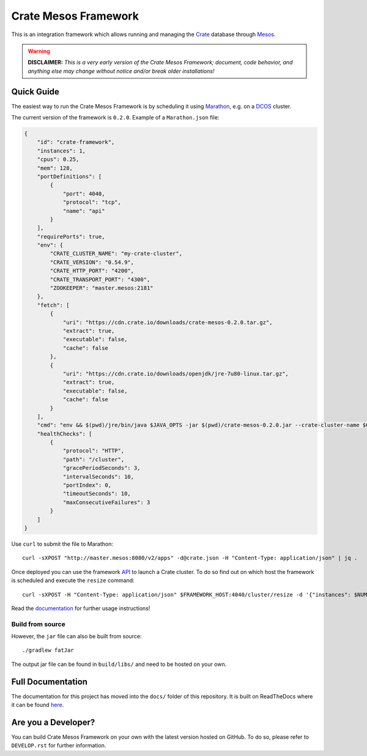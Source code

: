 =====================
Crate Mesos Framework
=====================

.. image:: https://travis-ci.org/crate/crate-mesos-framework.svg?branch=master
    :target: https://travis-ci.org/crate/crate-mesos-framework

.. image:: https://img.shields.io/badge/docs-latest-brightgreen.svg
    :target: https://crate-mesos-framework.readthedocs.io/en/latest/

.. image:: https://img.shields.io/badge/license-Apache%202-blue.svg
    :target: https://raw.githubusercontent.com/crate/crate-mesos-framework/master/LICENSE

This is an integration framework which allows running and managing the Crate_
database through Mesos_.

.. warning::

    **DISCLAIMER:**
    *This is a very early version of the Crate Mesos Framework;
    document, code behavior, and anything else may change without notice
    and/or break older installations!*


Quick Guide
===========

The easiest way to run the Crate Mesos Framework is by scheduling it using
Marathon_, e.g. on a DCOS_ cluster.

The current version of the framework is ``0.2.0``.
Example of a ``Marathon.json`` file:

.. code-block:: json

    {
        "id": "crate-framework",
        "instances": 1,
        "cpus": 0.25,
        "mem": 128,
        "portDefinitions": [
            {
                "port": 4040,
                "protocol": "tcp",
                "name": "api"
            }
        ],
        "requirePorts": true,
        "env": {
            "CRATE_CLUSTER_NAME": "my-crate-cluster",
            "CRATE_VERSION": "0.54.9",
            "CRATE_HTTP_PORT": "4200",
            "CRATE_TRANSPORT_PORT": "4300",
            "ZOOKEEPER": "master.mesos:2181"
        },
        "fetch": [
            {
                "uri": "https://cdn.crate.io/downloads/crate-mesos-0.2.0.tar.gz",
                "extract": true,
                "executable": false,
                "cache": false
            },
            {
                "uri": "https://cdn.crate.io/downloads/openjdk/jre-7u80-linux.tar.gz",
                "extract": true,
                "executable": false,
                "cache": false
            }
        ],
        "cmd": "env && $(pwd)/jre/bin/java $JAVA_OPTS -jar $(pwd)/crate-mesos-0.2.0.jar --crate-cluster-name $CRATE_CLUSTER_NAME --crate-version $CRATE_VERSION --api-port $PORT0 --crate-http-port $CRATE_HTTP_PORT --crate-transport-port $CRATE_TRANSPORT_PORT --zookeeper $ZOOKEEPER",
        "healthChecks": [
            {
                "protocol": "HTTP",
                "path": "/cluster",
                "gracePeriodSeconds": 3,
                "intervalSeconds": 10,
                "portIndex": 0,
                "timeoutSeconds": 10,
                "maxConsecutiveFailures": 3
            }
        ]
    }

Use ``curl`` to submit the file to Marathon::

    curl -sXPOST "http://master.mesos:8080/v2/apps" -d@crate.json -H "Content-Type: application/json" | jq .

Once deployed you can use the framework API_ to launch a Crate cluster. To do so
find out on which host the framework is scheduled and execute the ``resize``
command::

    curl -sXPOST -H "Content-Type: application/json" $FRAMEWORK_HOST:4040/cluster/resize -d '{"instances": $NUM_INSTANCE}'

Read the documentation_ for further usage instructions!

Build from source
-----------------

However, the ``jar`` file can also be built from source::

    ./gradlew fatJar

The output jar file can be found in ``build/libs/`` and need to be hosted on
your own.


Full Documentation
==================

The documentation for this project has moved into the ``docs/`` folder of this
repository. It is built on ReadTheDocs where it can be found `here`_.


Are you a Developer?
====================

You can build Crate Mesos Framework on your own with the latest version hosted
on GitHub. To do so, please refer to ``DEVELOP.rst`` for further information.


.. _Crate: https://crate.io
.. _Mesos: http://mesos.apache.org
.. _Marathon: https://mesosphere.github.io/marathon/
.. _DCOS: https://dcos.io
.. _API: https://crate-mesos-framework.readthedocs.io/en/latest/api.html
.. _documentation: https://crate-mesos-framework.readthedocs.io/en/latest/index.html
.. _here: https://crate-mesos-framework.readthedocs.io/en/latest/index.html

